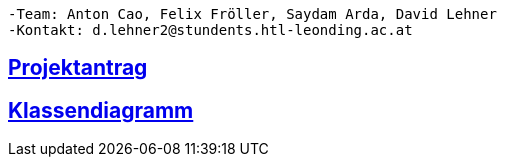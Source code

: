 ----
-Team: Anton Cao, Felix Fröller, Saydam Arda, David Lehner
-Kontakt: d.lehner2@stundents.htl-leonding.ac.at
----

== https://2223-3bhif-syp.github.io/02-projekte-vorratschecker/Projektantrag[Projektantrag]
== https://2223-3bhif-syp.github.io/02-projekte-vorratschecker/plantUmlLinked[Klassendiagramm]